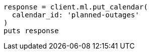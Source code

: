 [source, ruby]
----
response = client.ml.put_calendar(
  calendar_id: 'planned-outages'
)
puts response
----
